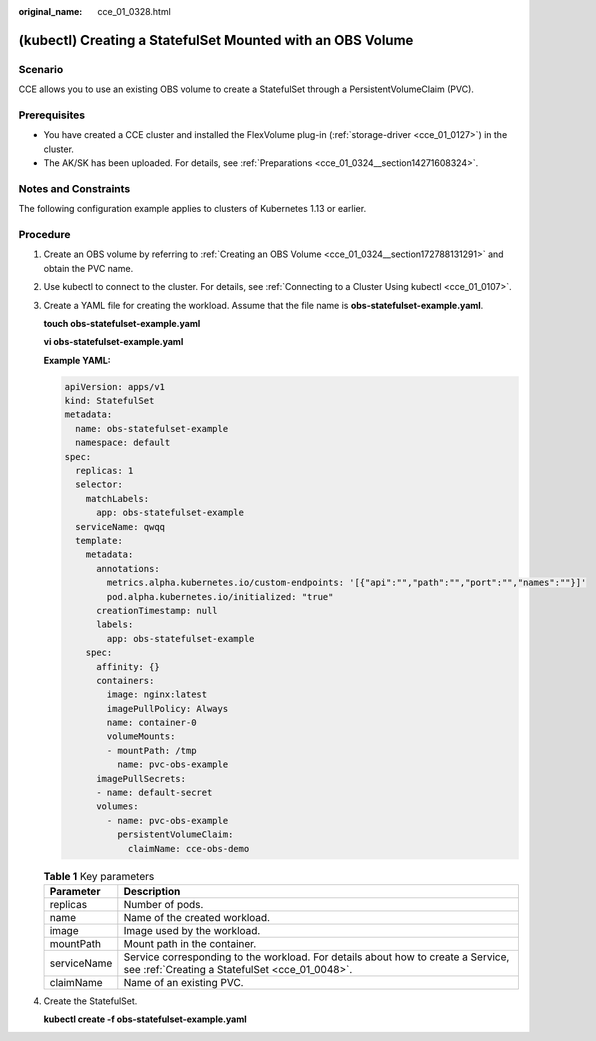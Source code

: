 :original_name: cce_01_0328.html

.. _cce_01_0328:

(kubectl) Creating a StatefulSet Mounted with an OBS Volume
===========================================================

Scenario
--------

CCE allows you to use an existing OBS volume to create a StatefulSet through a PersistentVolumeClaim (PVC).

Prerequisites
-------------

-  You have created a CCE cluster and installed the FlexVolume plug-in (:ref:`storage-driver <cce_01_0127>`) in the cluster.
-  The AK/SK has been uploaded. For details, see :ref:`Preparations <cce_01_0324__section14271608324>`.

Notes and Constraints
---------------------

The following configuration example applies to clusters of Kubernetes 1.13 or earlier.

Procedure
---------

#. Create an OBS volume by referring to :ref:`Creating an OBS Volume <cce_01_0324__section172788131291>` and obtain the PVC name.

#. Use kubectl to connect to the cluster. For details, see :ref:`Connecting to a Cluster Using kubectl <cce_01_0107>`.

#. Create a YAML file for creating the workload. Assume that the file name is **obs-statefulset-example.yaml**.

   **touch obs-statefulset-example.yaml**

   **vi obs-statefulset-example.yaml**

   **Example YAML:**

   .. code-block::

      apiVersion: apps/v1
      kind: StatefulSet
      metadata:
        name: obs-statefulset-example
        namespace: default
      spec:
        replicas: 1
        selector:
          matchLabels:
            app: obs-statefulset-example
        serviceName: qwqq
        template:
          metadata:
            annotations:
              metrics.alpha.kubernetes.io/custom-endpoints: '[{"api":"","path":"","port":"","names":""}]'
              pod.alpha.kubernetes.io/initialized: "true"
            creationTimestamp: null
            labels:
              app: obs-statefulset-example
          spec:
            affinity: {}
            containers:
              image: nginx:latest
              imagePullPolicy: Always
              name: container-0
              volumeMounts:
              - mountPath: /tmp
                name: pvc-obs-example
            imagePullSecrets:
            - name: default-secret
            volumes:
              - name: pvc-obs-example
                persistentVolumeClaim:
                  claimName: cce-obs-demo

   .. table:: **Table 1** Key parameters

      +-------------+------------------------------------------------------------------------------------------------------------------------------------+
      | Parameter   | Description                                                                                                                        |
      +=============+====================================================================================================================================+
      | replicas    | Number of pods.                                                                                                                    |
      +-------------+------------------------------------------------------------------------------------------------------------------------------------+
      | name        | Name of the created workload.                                                                                                      |
      +-------------+------------------------------------------------------------------------------------------------------------------------------------+
      | image       | Image used by the workload.                                                                                                        |
      +-------------+------------------------------------------------------------------------------------------------------------------------------------+
      | mountPath   | Mount path in the container.                                                                                                       |
      +-------------+------------------------------------------------------------------------------------------------------------------------------------+
      | serviceName | Service corresponding to the workload. For details about how to create a Service, see :ref:`Creating a StatefulSet <cce_01_0048>`. |
      +-------------+------------------------------------------------------------------------------------------------------------------------------------+
      | claimName   | Name of an existing PVC.                                                                                                           |
      +-------------+------------------------------------------------------------------------------------------------------------------------------------+

#. Create the StatefulSet.

   **kubectl create -f obs-statefulset-example.yaml**
